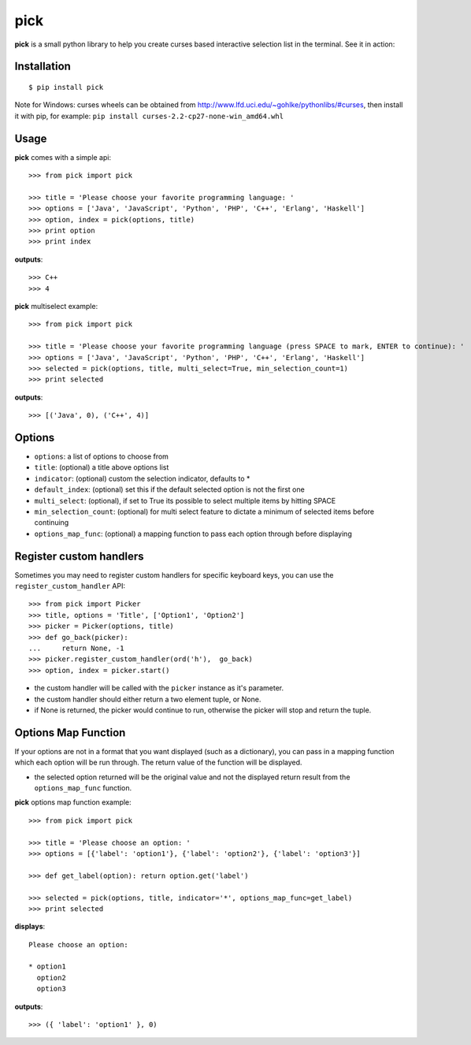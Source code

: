 pick
====

.. image:: https://travis-ci.org/wong2/pick.svg?branch=master
   :alt: Build Status
   :target: https://travis-ci.org/wong2/pick

.. image:: https://img.shields.io/pypi/v/pick.svg
   :alt: PyPI
   :target: https://pypi.python.org/pypi/pick

**pick** is a small python library to help you create curses based interactive selection list in the terminal. See it in action:

.. image:: example/basic.gif?raw=true
   :alt: Demo

Installation
------------

::

    $ pip install pick

Note for Windows: curses wheels can be obtained from http://www.lfd.uci.edu/~gohlke/pythonlibs/#curses, then install it with pip, for example: ``pip install curses-2.2-cp27-none-win_amd64.whl``

Usage
-----

**pick** comes with a simple api::

    >>> from pick import pick

    >>> title = 'Please choose your favorite programming language: '
    >>> options = ['Java', 'JavaScript', 'Python', 'PHP', 'C++', 'Erlang', 'Haskell']
    >>> option, index = pick(options, title)
    >>> print option
    >>> print index

**outputs**::

    >>> C++
    >>> 4

**pick** multiselect example::

    >>> from pick import pick

    >>> title = 'Please choose your favorite programming language (press SPACE to mark, ENTER to continue): '
    >>> options = ['Java', 'JavaScript', 'Python', 'PHP', 'C++', 'Erlang', 'Haskell']
    >>> selected = pick(options, title, multi_select=True, min_selection_count=1)
    >>> print selected

**outputs**::

    >>> [('Java', 0), ('C++', 4)]


Options
-------

* ``options``: a list of options to choose from
* ``title``: (optional) a title above options list
* ``indicator``: (optional) custom the selection indicator, defaults to *
* ``default_index``: (optional) set this if the default selected option is not the first one
* ``multi_select``: (optional), if set to True its possible to select multiple items by hitting SPACE
* ``min_selection_count``: (optional) for multi select feature to dictate a minimum of selected items before continuing
* ``options_map_func``: (optional) a mapping function to pass each option through before displaying

Register custom handlers
------------------------

Sometimes you may need to register custom handlers for specific keyboard keys, you can use the ``register_custom_handler`` API::

    >>> from pick import Picker
    >>> title, options = 'Title', ['Option1', 'Option2']
    >>> picker = Picker(options, title)
    >>> def go_back(picker):
    ...     return None, -1
    >>> picker.register_custom_handler(ord('h'),  go_back)
    >>> option, index = picker.start()

* the custom handler will be called with the ``picker`` instance as it's parameter.
* the custom handler should either return a two element tuple, or None.
* if None is returned, the picker would continue to run, otherwise the picker will stop and return the tuple.

Options Map Function
--------------------

If your options are not in a format that you want displayed (such as a dictionary), you can pass in a mapping function which each option will be run through. The return value of the function will be displayed.

* the selected option returned will be the original value and not the displayed return result from the ``options_map_func`` function.

**pick** options map function example::

    >>> from pick import pick

    >>> title = 'Please choose an option: '
    >>> options = [{'label': 'option1'}, {'label': 'option2'}, {'label': 'option3'}]

    >>> def get_label(option): return option.get('label')

    >>> selected = pick(options, title, indicator='*', options_map_func=get_label)
    >>> print selected

**displays**::

    Please choose an option:

    * option1
      option2
      option3

**outputs**::

    >>> ({ 'label': 'option1' }, 0)
